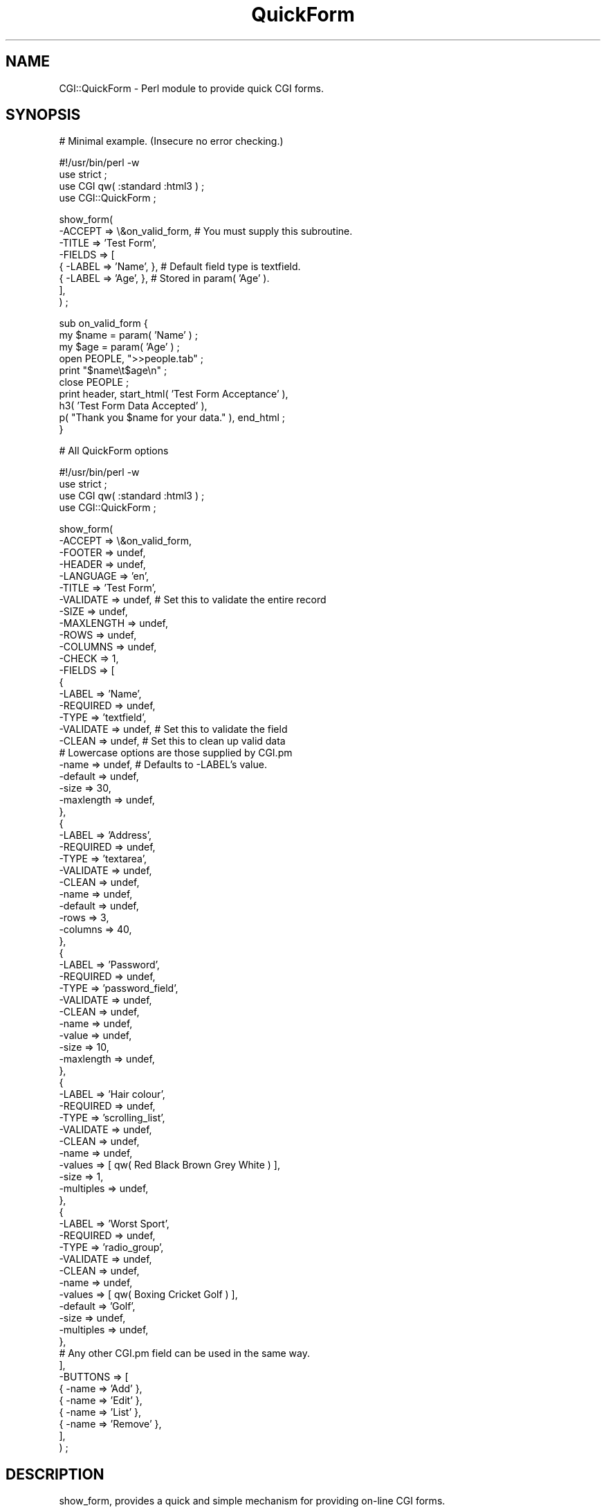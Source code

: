 .rn '' }`
''' $RCSfile$$Revision$$Date$
'''
''' $Log$
'''
.de Sh
.br
.if t .Sp
.ne 5
.PP
\fB\\$1\fR
.PP
..
.de Sp
.if t .sp .5v
.if n .sp
..
.de Ip
.br
.ie \\n(.$>=3 .ne \\$3
.el .ne 3
.IP "\\$1" \\$2
..
.de Vb
.ft CW
.nf
.ne \\$1
..
.de Ve
.ft R

.fi
..
'''
'''
'''     Set up \*(-- to give an unbreakable dash;
'''     string Tr holds user defined translation string.
'''     Bell System Logo is used as a dummy character.
'''
.tr \(*W-|\(bv\*(Tr
.ie n \{\
.ds -- \(*W-
.ds PI pi
.if (\n(.H=4u)&(1m=24u) .ds -- \(*W\h'-12u'\(*W\h'-12u'-\" diablo 10 pitch
.if (\n(.H=4u)&(1m=20u) .ds -- \(*W\h'-12u'\(*W\h'-8u'-\" diablo 12 pitch
.ds L" ""
.ds R" ""
'''   \*(M", \*(S", \*(N" and \*(T" are the equivalent of
'''   \*(L" and \*(R", except that they are used on ".xx" lines,
'''   such as .IP and .SH, which do another additional levels of
'''   double-quote interpretation
.ds M" """
.ds S" """
.ds N" """""
.ds T" """""
.ds L' '
.ds R' '
.ds M' '
.ds S' '
.ds N' '
.ds T' '
'br\}
.el\{\
.ds -- \(em\|
.tr \*(Tr
.ds L" ``
.ds R" ''
.ds M" ``
.ds S" ''
.ds N" ``
.ds T" ''
.ds L' `
.ds R' '
.ds M' `
.ds S' '
.ds N' `
.ds T' '
.ds PI \(*p
'br\}
.\"	If the F register is turned on, we'll generate
.\"	index entries out stderr for the following things:
.\"		TH	Title 
.\"		SH	Header
.\"		Sh	Subsection 
.\"		Ip	Item
.\"		X<>	Xref  (embedded
.\"	Of course, you have to process the output yourself
.\"	in some meaninful fashion.
.if \nF \{
.de IX
.tm Index:\\$1\t\\n%\t"\\$2"
..
.nr % 0
.rr F
.\}
.TH QuickForm 3pm "perl 5.004, patch 04" "21/Oct/99" "User Contributed Perl Documentation"
.UC
.if n .hy 0
.if n .na
.ds C+ C\v'-.1v'\h'-1p'\s-2+\h'-1p'+\s0\v'.1v'\h'-1p'
.de CQ          \" put $1 in typewriter font
.ft CW
'if n "\c
'if t \\&\\$1\c
'if n \\&\\$1\c
'if n \&"
\\&\\$2 \\$3 \\$4 \\$5 \\$6 \\$7
'.ft R
..
.\" @(#)ms.acc 1.5 88/02/08 SMI; from UCB 4.2
.	\" AM - accent mark definitions
.bd B 3
.	\" fudge factors for nroff and troff
.if n \{\
.	ds #H 0
.	ds #V .8m
.	ds #F .3m
.	ds #[ \f1
.	ds #] \fP
.\}
.if t \{\
.	ds #H ((1u-(\\\\n(.fu%2u))*.13m)
.	ds #V .6m
.	ds #F 0
.	ds #[ \&
.	ds #] \&
.\}
.	\" simple accents for nroff and troff
.if n \{\
.	ds ' \&
.	ds ` \&
.	ds ^ \&
.	ds , \&
.	ds ~ ~
.	ds ? ?
.	ds ! !
.	ds /
.	ds q
.\}
.if t \{\
.	ds ' \\k:\h'-(\\n(.wu*8/10-\*(#H)'\'\h"|\\n:u"
.	ds ` \\k:\h'-(\\n(.wu*8/10-\*(#H)'\`\h'|\\n:u'
.	ds ^ \\k:\h'-(\\n(.wu*10/11-\*(#H)'^\h'|\\n:u'
.	ds , \\k:\h'-(\\n(.wu*8/10)',\h'|\\n:u'
.	ds ~ \\k:\h'-(\\n(.wu-\*(#H-.1m)'~\h'|\\n:u'
.	ds ? \s-2c\h'-\w'c'u*7/10'\u\h'\*(#H'\zi\d\s+2\h'\w'c'u*8/10'
.	ds ! \s-2\(or\s+2\h'-\w'\(or'u'\v'-.8m'.\v'.8m'
.	ds / \\k:\h'-(\\n(.wu*8/10-\*(#H)'\z\(sl\h'|\\n:u'
.	ds q o\h'-\w'o'u*8/10'\s-4\v'.4m'\z\(*i\v'-.4m'\s+4\h'\w'o'u*8/10'
.\}
.	\" troff and (daisy-wheel) nroff accents
.ds : \\k:\h'-(\\n(.wu*8/10-\*(#H+.1m+\*(#F)'\v'-\*(#V'\z.\h'.2m+\*(#F'.\h'|\\n:u'\v'\*(#V'
.ds 8 \h'\*(#H'\(*b\h'-\*(#H'
.ds v \\k:\h'-(\\n(.wu*9/10-\*(#H)'\v'-\*(#V'\*(#[\s-4v\s0\v'\*(#V'\h'|\\n:u'\*(#]
.ds _ \\k:\h'-(\\n(.wu*9/10-\*(#H+(\*(#F*2/3))'\v'-.4m'\z\(hy\v'.4m'\h'|\\n:u'
.ds . \\k:\h'-(\\n(.wu*8/10)'\v'\*(#V*4/10'\z.\v'-\*(#V*4/10'\h'|\\n:u'
.ds 3 \*(#[\v'.2m'\s-2\&3\s0\v'-.2m'\*(#]
.ds o \\k:\h'-(\\n(.wu+\w'\(de'u-\*(#H)/2u'\v'-.3n'\*(#[\z\(de\v'.3n'\h'|\\n:u'\*(#]
.ds d- \h'\*(#H'\(pd\h'-\w'~'u'\v'-.25m'\f2\(hy\fP\v'.25m'\h'-\*(#H'
.ds D- D\\k:\h'-\w'D'u'\v'-.11m'\z\(hy\v'.11m'\h'|\\n:u'
.ds th \*(#[\v'.3m'\s+1I\s-1\v'-.3m'\h'-(\w'I'u*2/3)'\s-1o\s+1\*(#]
.ds Th \*(#[\s+2I\s-2\h'-\w'I'u*3/5'\v'-.3m'o\v'.3m'\*(#]
.ds ae a\h'-(\w'a'u*4/10)'e
.ds Ae A\h'-(\w'A'u*4/10)'E
.ds oe o\h'-(\w'o'u*4/10)'e
.ds Oe O\h'-(\w'O'u*4/10)'E
.	\" corrections for vroff
.if v .ds ~ \\k:\h'-(\\n(.wu*9/10-\*(#H)'\s-2\u~\d\s+2\h'|\\n:u'
.if v .ds ^ \\k:\h'-(\\n(.wu*10/11-\*(#H)'\v'-.4m'^\v'.4m'\h'|\\n:u'
.	\" for low resolution devices (crt and lpr)
.if \n(.H>23 .if \n(.V>19 \
\{\
.	ds : e
.	ds 8 ss
.	ds v \h'-1'\o'\(aa\(ga'
.	ds _ \h'-1'^
.	ds . \h'-1'.
.	ds 3 3
.	ds o a
.	ds d- d\h'-1'\(ga
.	ds D- D\h'-1'\(hy
.	ds th \o'bp'
.	ds Th \o'LP'
.	ds ae ae
.	ds Ae AE
.	ds oe oe
.	ds Oe OE
.\}
.rm #[ #] #H #V #F C
.SH "NAME"
CGI::QuickForm \- Perl module to provide quick CGI forms. 
.SH "SYNOPSIS"
.PP
.Vb 1
\&    # Minimal example. (Insecure no error checking.) 
.Ve
.Vb 4
\&    #!/usr/bin/perl -w
\&    use strict ;
\&    use CGI qw( :standard :html3 ) ;
\&    use CGI::QuickForm ;
.Ve
.Vb 8
\&    show_form(
\&        -ACCEPT => \e&on_valid_form, # You must supply this subroutine.
\&        -TITLE  => 'Test Form',
\&        -FIELDS => [
\&            { -LABEL => 'Name', },  # Default field type is textfield.
\&            { -LABEL => 'Age',  },  # Stored in param( 'Age' ).
\&        ],
\&    ) ;
.Ve
.Vb 10
\&    sub on_valid_form {
\&        my $name = param( 'Name' ) ;
\&        my $age  = param( 'Age' ) ;
\&        open PEOPLE, ">>people.tab" ;
\&        print "$name\et$age\en" ;
\&        close PEOPLE ;
\&        print header, start_html( 'Test Form Acceptance' ),
\&            h3( 'Test Form Data Accepted' ),
\&            p( "Thank you $name for your data." ), end_html ;
\&    }
.Ve
.Vb 1
\&    # All QuickForm options
.Ve
.Vb 4
\&    #!/usr/bin/perl -w
\&    use strict ;
\&    use CGI qw( :standard :html3 ) ;
\&    use CGI::QuickForm ;
.Ve
.Vb 80
\&    show_form(
\&        -ACCEPT      => \e&on_valid_form, 
\&        -FOOTER      => undef,
\&        -HEADER      => undef,      
\&        -LANGUAGE    => 'en',
\&        -TITLE       => 'Test Form',
\&        -VALIDATE    => undef,       # Set this to validate the entire record
\&        -SIZE        => undef,
\&        -MAXLENGTH   => undef,
\&        -ROWS        => undef,
\&        -COLUMNS     => undef,
\&        -CHECK       => 1,
\&        -FIELDS      => [            
\&            { 
\&                -LABEL     => 'Name', 
\&                -REQUIRED  => undef,
\&                -TYPE      => 'textfield',
\&                -VALIDATE  => undef, # Set this to validate the field
\&                -CLEAN     => undef, # Set this to clean up valid data
\&                # Lowercase options are those supplied by CGI.pm
\&                -name      => undef, # Defaults to -LABEL's value.
\&                -default   => undef,
\&                -size      => 30,
\&                -maxlength => undef,
\&            },
\&            { 
\&                -LABEL     => 'Address', 
\&                -REQUIRED  => undef,
\&                -TYPE      => 'textarea',
\&                -VALIDATE  => undef,
\&                -CLEAN     => undef,
\&                -name      => undef,
\&                -default   => undef,
\&                -rows      => 3,
\&                -columns   => 40,
\&            },
\&            { 
\&                -LABEL     => 'Password', 
\&                -REQUIRED  => undef,
\&                -TYPE      => 'password_field',
\&                -VALIDATE  => undef,
\&                -CLEAN     => undef,
\&                -name      => undef,
\&                -value     => undef,
\&                -size      => 10,
\&                -maxlength => undef,
\&            },
\&            { 
\&                -LABEL     => 'Hair colour', 
\&                -REQUIRED  => undef,
\&                -TYPE      => 'scrolling_list',
\&                -VALIDATE  => undef,
\&                -CLEAN     => undef,
\&                -name      => undef,
\&                -values    => [ qw( Red Black Brown Grey White ) ],
\&                -size      => 1,
\&                -multiples => undef,
\&            },
\&            { 
\&                -LABEL     => 'Worst Sport', 
\&                -REQUIRED  => undef,
\&                -TYPE      => 'radio_group',
\&                -VALIDATE  => undef,
\&                -CLEAN     => undef, 
\&                -name      => undef,
\&                -values    => [ qw( Boxing Cricket Golf ) ], 
\&                -default   => 'Golf',
\&                -size      => undef,
\&                -multiples => undef,
\&            },
\&            # Any other CGI.pm field can be used in the same way.
\&        ],
\&        -BUTTONS    => [
\&            { -name => 'Add'    },
\&            { -name => 'Edit'   },
\&            { -name => 'List'   },
\&            { -name => 'Remove' },
\&        ],
\&    ) ;
\& 
.Ve
.SH "DESCRIPTION"
\f(CWshow_form\fR, provides a quick and simple mechanism for providing on-line CGI
forms.
.PP
When \f(CWshow_form\fR executes it presents the form with the fields requested.
As you can see from the minimal example at the beginning of the synopsis it
will default everything it possibly can to get you up and running as quickly
as possible.
.PP
If you have specified any validation it will validate when the user presses
the submit button. If there is an error it will re-present the form with the
erroneous fields marked and with all the data entered in tact. This is
repeated as often as needed. Once the user has corrected all errors and the
data is valid then your \f(CW&on_valid_form\fR subroutine will be called so that
you can process the valid data in any way you wish.
.Sh "QuickForm form-level (record-level) options"
\f(CW-ACCEPT\fR Required subroutine reference. This is a reference to the
subroutine to execute when the form is successfully completed, i.e. once all
the fields and the whole record are valid (either because no validation was
requested or because every validation subroutine called returned true). The
parameters are accessible via \f(CWCGI.pm\fR, so your \f(CW&on_valid_form\fR may look
something like this:
.PP
.Vb 4
\&    sub on_valid_form {
\&        my $first_param  = param( 'first' ) ;
\&        my $second_param = param( 'second' ) ;
\&        my $third_param  = param( 'third' ) ;
.Ve
.Vb 3
\&        # Process, e.g. send an email or write a record to a file or database.
\&        # Give the user a thank you.
\&    }
.Ve
\f(CW-BUTTONS\fR Optional array reference. This is an array of submit buttons. The
buttons appear at the bottom of the form, after all the fields. Each button is
defined as an anonymous hash, e.g.
.PP
.Vb 4
\&    -BUTTONS    => [
\&        { -name => 'New'    },
\&        { -name => 'Update' },
\&        ],
.Ve
although any other legitimate \f(CWCGI.pm\fR options may also be given, e.g.
.PP
.Vb 4
\&    -BUTTONS    => [
\&        { -name => 'New',   -value => 'BUTTON_NEW'    },
\&        { -name => 'Update' -value => 'BUTTON_UPDATE' },
\&        ],
.Ve
If no \f(CW-BUTTONS\fR option array reference is given it will be created with
\f(CW{ -name =< 'Submit' }\fR by default. Note that this option replaces the
\f(CW-BUTTONLABEL\fR option. If \f(CW-BUTTONLABEL\fR is used it will be converted into
the new form automatically so old scripts will \fInot\fR be broken. However use
of \f(CW-BUTTONS\fR is recommended for all new work.
.PP
\f(CW-CHECK\fR Optional boolean, default is true. When \f(CWshow_form\fR is called it
will check (i.e. do validation) providing there are parameters (i.e. the user
has filled in the form) \fIand\fR if \f(CW-CHECK\fR is true. This option would not
normally be used. However if you have links which call your form with some
parameters (e.g. default values), you will want the form to be displayed with
the defaults but \fIwithout\fR any validation taking place in the first instance.
In this situation you would set \f(CW-CHECK\fR to false. Thus we must cope with the
following scenarios: 
1. Form is called with no params \- must display blank form and validate when
the user presses a button;
2. Form is called with params (e.g. by clicking a link we've provided) \- must
display form with any defaults and \fInot\fR validate until the user presses a
button;
3. Form is called with params (as the result of the user pressing a button) \-
validation must take place.
.PP
To achieve the above we need to add an extra field=value pair to the \s-1URL\s0 we
provide and if that is present then skip validation. The field's name must
\fInot\fR be one of the form's fields! e.g.
.PP
.Vb 15
\&    # If it is to be called from one of our own URLs with something like
\&    # www.mysite.com/cgi-bin/myscript?colour=green&size=large
\&    # then we must add in the extra field=value and write the preceeding link
\&    # for example as:
\&    # www.mysite.com/cgi-bin/myscript?QFCHK=0&colour=green&size=large 
\&    # We then use query_string() to set -CHECK to 0 and show the form with the
\&    # defaults without validating - we'll validate when they press a button. 
\&    # If its been called as something like www.mysite.com/cgi-bin/myscript
\&    # then set -CHECK to 1 which gives us standard behaviour:
\&    # i.e. if there are params then show_form will validate; otherwise it will
\&    # show the blank form.
\&    show_form(
\&        -CHECK => ( query_string() =~ /QFCHK=0/o ? 0 : 1 ), 
\&        # etc
\&        ) ;
.Ve
.Vb 7
\&    # Or more verbosely:
\&    my $Check = 1 ;
\&    $Check    = 0 if query_string() =~ /QFCHK=0/o ; 
\&    show_form(
\&        -CHECK => $Check,
\&        # etc
\&        ) ;
.Ve
Note that QuickForm discards any query string if it reinvokes itself because
of invalid data. This is useful because it means you can use the query string
to distinguish between a \*(L'first time\*(R' call and subsequent calls as we do here
with \-\s-1CHECK\s0. However if you want a query string parameter to survive these
calls we must extract them and pass them ourselves, e.g. via a hidden field.
.PP
\f(CW-FOOTER\fR Optional string. This is used to present any text following the
form and if used it must include everything up to and including final
\*(L"</\s-1HTML\s0>\*(R", e.g.:
.PP
.Vb 2
\&    my $footer = p( "Thank's for your efforts." ) .
\&                 h6( "Copyright (c) 1999 Summer plc" ) . end_html ;
.Ve
.Vb 3
\&    show_form(
\&        -FOOTER => $footer,
\&        # etc
.Ve
\f(CW-HEADER\fR Optional string. This is used to present your own title and text
before the form proper. If you use this it must include everything from
\*(L"Content-type: text/html\*(R" onwards. For example:
.PP
.Vb 2
\&    my $header = header . start_html( "This is my Title" ) .
\&                 h2( "My new Form" ) . p( "Please answer the questions!" ) ;
.Ve
.Vb 3
\&    show_form(
\&        -HEADER => $header,
\&        # etc
.Ve
\f(CW-LANGUAGE\fR Optional string. This option accepts \*(L'en\*(R' (english), \*(L'de\*(R'
(german) and \*(L'fr\*(R' (french) \- the translations were done by Babelfish.
('english\*(R' is also supported for backward compatibility.) If people provide me
with translations I will add other languages. This is used for the
presentation of messages to the user, e.g.:
.PP
.Vb 3
\&    Please enter the information.
\&    Fields marked with + are required.
\&    Fields marked with * contain errors or are empty.
.Ve
\f(CW-TITLE\fR Required string (unless you use \f(CW-HEADER\fR). This is used as the
form's title and as a header on the form's page \- unless you use the
\f(CW-HEADER\fR option (see above) in which case this option is ignored.
.PP
\f(CW-VALIDATE\fR Optional subroutine reference. This routine is called after each
individual field has been validated. It is given the fields in a name=>value
hash. It should either return a simple true (valid) or false (invalid) or a
two element list, the first element being a true/false value and the second
value either an empty string or an (html) string which gives the reason why
the record is invalid.
Typically it may have this structure:
.PP
.Vb 11
\&    sub valid_record {
\&        my %field = @_ ;
\&        my $valid = 1 ;
\&        # Do some multi-field validation, e.g.
\&        if( $field{'colour'} eq 'blue' and
\&            $field{'make'} eq 'estate' ) {
\&            $valid = 0 ; # No blue estates available.
\&        }
\&        # etc.
\&        $valid ; # Return the valid variable which may now be false.
\&    }
.Ve
or now (preferred style):
.PP
.Vb 13
\&    sub valid_record {
\&        my %field = @_ ;
\&        my $valid = 1 ;
\&        my $why   = '' ;
\&        # Do some multi-field validation, e.g.
\&        if( $field{'colour'} eq 'blue' and
\&            $field{'make'} eq 'estate' ) {
\&          $valid = 0 ; # No blue estates available.
\&          $why   = '<B><I>No blue estates available</I></B>' ;
\&        }
\&        # etc.
\&        ( $valid, $why ) ; 
\&    }
.Ve
\fIBoth syntaxes work so no existing code need be changed.\fR If the record is
invalid the \f(CW$why\fR element will be shown near the top of the form just before
the fields themselves, otherwise (i.e. if the record is valid) it will be
ignored.
.PP
\f(CW-COLUMNS\fR Optional integer. If set then any \f(CW-TYPE => textarea\fR will
have a \f(CW-columns\fR set to this value unless an explicit \f(CW-columns\fR is given.
.PP
\f(CW-MAXLENGTH\fR Optional integer. If set then any \f(CW-TYPE => textfield\fR will
have a \f(CW-maxlength\fR set to this value unless an explicit \f(CW-maxlength\fR is given.
.PP
\f(CW-ROWS\fR Optional integer. If set then any \f(CW-TYPE => textarea\fR will
have a \f(CW-rows\fR set to this value unless an explicit \f(CW-rows\fR is given.
.PP
\f(CW-SIZE\fR Optional integer. If set then any \f(CW-TYPE => textfield\fR will
have a \f(CW-size\fR set to this value unless an explicit \f(CW-size\fR is given. For
example:
.PP
.Vb 11
\&     show_form(
\&        -ACCEPT => \e&on_valid_form, # You must supply this subroutine.
\&        -TITLE  => 'Test Form',
\&        -SIZE   => 50,
\&        -FIELDS => [
\&            { -LABEL => 'Name', },  
\&            { -LABEL => 'Age',  }, 
\&        ],
\&    ) ;
\&    # Both the fields will be textfields because that is the default and both
\&    # will have a -size of 50.
.Ve
.Vb 26
\&    show_form(
\&        -ACCEPT    => \e&on_valid_form, # You must supply this subroutine.
\&        -TITLE     => 'Test Form',
\&        -SIZE      => 50,
\&        -MAXLENGTH => 70,
\&        -FIELDS => [
\&            { 
\&                -LABEL => 'Name', 
\&                -CLEAN => \e&cleanup, # You must supply this (see later).
\&            },  
\&            { -LABEL => 'Age',  }, 
\&            { 
\&                -LABEL => 'Country',  
\&                          # Here we upper case the country.
\&                -CLEAN => sub { local $_ = shift ; tr/a-z/A-Z/ ; $_ }, 
\&                -size  => 20,
\&            }, 
\&        ],
\&    ) ;
\&    # All three fields will be textfields. Name and Age will have a -size of
\&    # 50 but Country will have a -size of 20. All three will have a -maxlength
\&    # of 70.
\& 
\&C<-FIELDS> Required array reference. This is an array of hashes; there must
\&be at least one. The fields are displayed in the order given. The options
\&available in each field hash are covered in the next section.
.Ve
.Sh "QuickForm field-level options"
\f(CW-CLEAN\fR Optional subroutine reference. If specified this subroutines will be
called for the relevant field if and only if the whole record is valid, i.e.
just before calling your \f(CWon_valid_form\fR subroutine. It will receive a single
parameter (the value of the relevant param), and must return a new value. A
typical routine might clean up excess whitespace, e.g.:
.PP
.Vb 2
\&    sub cleanup {
\&        local $_ = shift ; # This is the value of param( <fieldname> )
.Ve
.Vb 3
\&        tr/\et \en\er\ef/ /s ; # Convert multiple whitespace to one space.
\&        s/^\es*//o ;        # Remove leading whitespace.
\&        s/\es*$//o ;        # Remove trailing whitespace.
.Ve
.Vb 2
\&        $_ ;
\&    }
.Ve
\f(CW-LABEL\fR Required string. This is the display label for the field. It is
also used as the field's name if no \f(CW-name\fR option is used.
.PP
\f(CW-REQUIRED\fR Optional boolean. Default is false. If set to true the field
must contain something. Should only be used with text fields. It is ignored if
\f(CW-VALIDATE\fR is given since \f(CW-VALIDATE\fR overrides (see later).
.PP
\f(CW-TYPE\fR Optional string. Default is \f(CWtextfield\fR. May be any field supported
by \f(CWCGI.pm\fR.
.PP
\f(CW-VALIDATE\fR Optional subroutine reference. If specified this subroutine will
be called when the user presses the submit button; its argument will be the
value of the field. It should either return a simple true (valid) or false
(invalid) or a two element list, the first element being a true/false value
and the second value either an empty string or an (html) string which gives
the reason why the field is invalid.
Its typical structure may be:
.PP
.Vb 6
\&    sub valid_national_insurance {
\&        my $ni = shift ;
\&    
\&        $ni = uc $ni ;
\&        ( $ni =~ /^[A-Z]{2}\ed{7}[A-Z]$/o ) ? 1 : 0 ;
\&    }
.Ve
or now (preferred style):
.PP
.Vb 7
\&    sub valid_national_insurance {
\&        my $ni  = shift ;
\&        my $why = '<I>Should be 2 letters followed by 7 ' .
\&                  'digits then a letter</I>' ;
\&    
\&        $ni = uc $ni ;
\&        my $valid = ( $ni =~ /^[A-Z]{2}\ed{7}[A-Z]$/o ) ? 1 : 0 ;
.Ve
.Vb 2
\&        ( $valid, $why ) ; 
\&    }
.Ve
\fIBoth syntaxes work so no existing code need be changed.\fR If the field is
invalid the \f(CW$why\fR element will be shown immediately to the right of the
field it refers to, otherwise (i.e. if the field is valid) it will be ignored.
.Sh "\s-1CGI\s0.pm field-level options"
All the other options passed in the hash should be the lowercase options
supported by \f(CWCGI.pm\fR for the particular field type. For example for a
\f(CW-TYPE\fR of \f(CWtextfield\fR the options currently supported are \f(CW-name\fR,
\f(CW-default\fR, \f(CW-size\fR and \f(CW-maxlength\fR; you may use any, all or none of them
since \f(CWCGI.pm\fR always provides sensible defaults. See \*(L"All QuickForm options\*(R"
in the \s-1SYNOPSIS\s0 above for examples of the most common field types.
.Sh "\s-1EXAMPLE\s0 #1: Using a form to generate email "
This program is provided as an example of QuickForm's capabilities, it is not a
production-quality program: it has no error checking and is \fInot\fR secure.
.PP
.Vb 4
\&    #!/usr/bin/perl -w
\&    use strict ;
\&    use CGI qw( :standard :html3 ) ;
\&    use CGI::QuickForm ;
.Ve
.Vb 20
\&    show_form(
\&        -TITLE  => 'Test Form',
\&        -ACCEPT => \e&on_valid_form, 
\&        -FIELDS => [
\&            {
\&                -LABEL    => 'Forename',
\&                -REQUIRED => 1,
\&            },
\&            {
\&                -LABEL    => 'Surname',
\&                -REQUIRED => 1,
\&            },
\&            { -LABEL => 'Age', },
\&            {
\&                -LABEL    => 'Sex',
\&                -TYPE     => 'radio_group',
\&                '-values' => [ qw( Female Male ) ],
\&            },
\&        ],
\&    ) ;
.Ve
.Vb 16
\&    # This subroutine will only be called if the name fields contain at
\&    # least one character.
\&    sub on_valid_form {
\&        my $forename = param( 'Forename' ) ;
\&        my $surname  = param( 'Surname' ) ;
\&        my $age      = param( 'Age' ) ;
\&        open MAIL, "|/usr/lib/sendmail -t" ; 
\&        print MAIL "From: test\e@localhost\en" .
\&                   "To: user\e@localhost\en" .
\&                   "Subject: Quick Form Email Test\en\en" .
\&                   "Name: $forename $surname\en" .
\&                   "Age:  $age\en" ;
\&        print header, start_html( 'Test Form Data Accepted' ),
\&            h3( 'Test Form Data Accepted' ),
\&            p( "Thank you $forename for your data." ), end_html ;
\&    }
.Ve
.Sh "\s-1EXAMPLE\s0 #2: Appending data to a file"
This program is provided as an example of QuickForm's capabilities, it is not a
production-quality program: it has no error checking and is \fInot\fR secure.
.PP
.Vb 1
\&    #!/usr/bin/perl -w
.Ve
.Vb 3
\&    use strict ;
\&    use CGI qw( :standard :html3 ) ;
\&    use CGI::QuickForm ;
.Ve
.Vb 27
\&    show_form(
\&        -TITLE     => 'Test Form',
\&        -ACCEPT    => \e&on_valid_form, 
\&        -VALIDATE  => \e&valid_form,
\&        -SIZE      => 40,
\&        -MAXLENGTH => 60,
\&        -FIELDS => [
\&            {
\&                -LABEL     => 'Forename',
\&                -VALIDATE  => \e&valid_name,
\&                -CLEAN     => \e&cleanup,    # (See earlier for definition.)
\&            },
\&            {
\&                -LABEL     => 'Surname',
\&                -VALIDATE  => \e&valid_name,
\&                -CLEAN     => \e&cleanup,    # (See earlier for definition.)
\&            },
\&            {
\&                -LABEL     => 'Age',
\&                # &mk_valid_number generates a subroutine (a closure) and
\&                # returns a reference to that subroutine.
\&                -VALIDATE  => &mk_valid_number( 3, 130 ), 
\&                -size      => 10,
\&                -maxlength => 3,
\&            },
\&        ],
\&    ) ;
.Ve
.Vb 12
\&    # This will only be called if all the validation routines return true. 
\&    sub on_valid_form {
\&        my $forename = param( 'Forename' ) ;
\&        my $surname  = param( 'Surname' ) ;
\&        my $age      = param( 'Age' ) ;
\&        open FILE, ">>namedata.tab" ;
\&        print FILE "$surname\et$forename\et$age\en" ;
\&        close FILE ;
\&        print header, start_html( 'Test Form Data Accepted' ),
\&            h3( 'Test Form Data Accepted' ),
\&            p( "Thank you $forename for your data." ), end_html ;
\&    }
.Ve
.Vb 11
\&    # This is called to validate the entire form (record).
\&    # Use a routine like this if there are relationships between fields that
\&    # must be tested.
\&    sub valid_form {
\&        my %rec   = @_ ;
\&        my $valid = 1 ;
\&        # We don't allow (perfectly valid!) names like 'John John'.
\&        my $why   = 'Not allowed to have identical forename and surname' ;
\&        $valid    = 0 if lc $surname eq lc $forename ;
\&        ( $valid, $why ) ; # $why is ignored if valid.
\&    }
.Ve
.Vb 6
\&    sub valid_name {
\&        my $name  = shift ;
\&        my $valid = 1 ;
\&        $valid    = 0 if $name !~ /^\ew{2,}$/o ;
\&        ( $valid, 'Name must have at least 2 letters' ) ; 
\&    }
.Ve
.Vb 2
\&    sub mk_valid_number {
\&        my( $min, $max ) = @_ ;
.Ve
.Vb 5
\&        sub { 
\&            my $valid = $_[0] ? ( $min <= $_[0] and $_[0] <= $max ) : 1 ;
\&            ( $valid, "<I>Should be between $min and $max inclusive</I>" ) ; 
\&        } ;
\&    }
.Ve
.SH "BUGS"
None that have come to light (yet).
.SH "AUTHOR"
Mark Summerfield. I can be contacted as <summer@chest.ac.uk> \-
please include the word \*(L'quickform\*(R' in the subject line.
.SH "COPYRIGHT"
Copyright (c) Mark Summerfield 1999. All Rights Reserved.
.PP
This module may be used/distributed/modified under the LGPL.

.rn }` ''
.IX Title "QuickForm 3pm"
.IX Name "CGI::QuickForm - Perl module to provide quick CGI forms."

.IX Header "NAME"

.IX Header "SYNOPSIS"

.IX Header "DESCRIPTION"

.IX Subsection "QuickForm form-level (record-level) options"

.IX Subsection "QuickForm field-level options"

.IX Subsection "\s-1CGI\s0.pm field-level options"

.IX Subsection "\s-1EXAMPLE\s0 #1: Using a form to generate email "

.IX Subsection "\s-1EXAMPLE\s0 #2: Appending data to a file"

.IX Header "BUGS"

.IX Header "AUTHOR"

.IX Header "COPYRIGHT"


